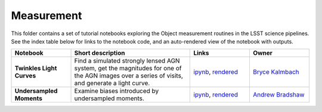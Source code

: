 Measurement
-----------

This folder contains a set of tutorial notebooks exploring the Object measurement routines in the LSST science pipelines. See the index table below for links to the notebook code, and an auto-rendered view of the notebook with outputs.


.. list-table::
   :widths: 10 20 10 10
   :header-rows: 1

   * - Notebook
     - Short description
     - Links
     - Owner


   * - **Twinkles Light Curves**
     - Find a simulated strongly lensed AGN system, get the magnitudes for one of the AGN images over a series of visits, and generate a light curve.
     - `ipynb <https://github.com/LSSTScienceCollaborations/StackClub/blob/master/Measurement/twinkles_light_curves.ipynb>`__,
       `rendered <https://nbviewer.jupyter.org/github/LSSTScienceCollaborations/StackClub/blob/rendered/Measurement/twinkles_light_curves.nbconvert.ipynb>`_

       .. raw:: html

             <a href="https://github.com/LSSTScienceCollaborations/StackClub/blob/rendered/Measurement/log/twinkles_light_curves.log">
               <img width="72" height="16" src="https://raw.githubusercontent.com/LSSTScienceCollaborations/StackClub/rendered/Measurement/log/twinkles_light_curves.png">
               </img>
             </a>

     - `Bryce Kalmbach <https://github.com/LSSTScienceCollaborations/StackClub/issues/new?body=@jbkalmbach>`_

   * - **Undersampled Moments**
     - Examine biases introduced by undersampled moments.
     - `ipynb <https://github.com/LSSTScienceCollaborations/StackClub/blob/master/Measurement/UndersampledMoments.ipynb>`__,
       `rendered <https://nbviewer.jupyter.org/github/LSSTScienceCollaborations/StackClub/blob/rendered/Measurement/UndersampledMoments.nbconvert.ipynb>`_

       .. raw:: html

             <a href="https://github.com/LSSTScienceCollaborations/StackClub/blob/rendered/Measurement/log/UndersampledMoments.log">
               <img width="72" height="16" src="https://raw.githubusercontent.com/LSSTScienceCollaborations/StackClub/rendered/Measurement/log/UndersampledMoments.png">
               </img>
             </a>

     - `Andrew Bradshaw <https://github.com/LSSTScienceCollaborations/StackClub/issues/new?body=@andrewkbradshaw>`_

